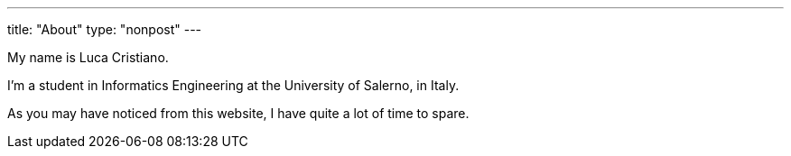 ---
title: "About"
type: "nonpost"
---

My name is Luca Cristiano.

I'm a student in Informatics Engineering at the University of Salerno, in Italy.

As you may have noticed from this website, I have quite a lot of time to spare.
